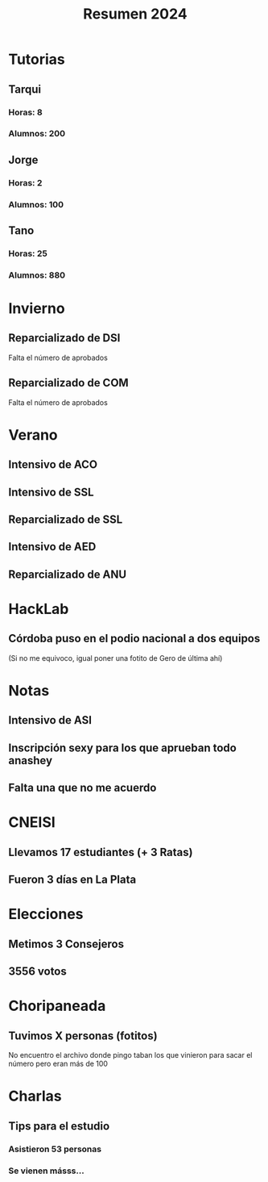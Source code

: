 #+title: Resumen 2024

* Tutorias

** Tarqui

*** Horas: 8
*** Alumnos: 200

** Jorge

*** Horas: 2
*** Alumnos: 100

** Tano

*** Horas: 25
*** Alumnos: 880

* Invierno

** Reparcializado de DSI

Falta el número de aprobados

** Reparcializado de COM

Falta el número de aprobados

* Verano

** Intensivo de ACO

** Intensivo de SSL

** Reparcializado de SSL

** Intensivo de AED

** Reparcializado de ANU

* HackLab

** Córdoba puso en el podio nacional a dos equipos

(Si no me equivoco, igual poner una fotito de Gero de última ahí)

* Notas

** Intensivo de ASI

** Inscripción sexy para los que aprueban todo anashey

** Falta una que no me acuerdo

* CNEISI

** Llevamos 17 estudiantes (+ 3 Ratas)
** Fueron 3 días en La Plata

* Elecciones

** Metimos 3 Consejeros
** 3556 votos

* Choripaneada

** Tuvimos X personas (fotitos)

No encuentro el archivo donde pingo taban los que vinieron para sacar el número pero eran más de 100

* Charlas

** Tips para el estudio

*** Asistieron 53 personas
*** Se vienen másss...
